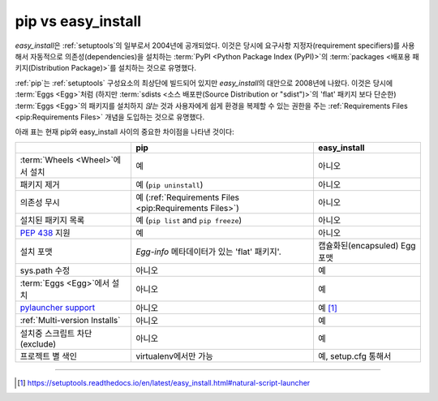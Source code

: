 
.. _`pip vs easy_install`:

===================
pip vs easy_install
===================


`easy_install`\ 은 :ref:`setuptools`\ 의 일부로서 2004년에 공개되었다.
이것은 당시에 요구사항 지정자(requirement specifiers)를 사용해서
자동적으로 의존성(dependencies)을 설치하는 :term:`PyPI <Python Package
Index (PyPI)>`\ 의 :term:`packages <배포용 패키지(Distribution Package)>`\ 를 설치하는
것으로 유명했다.

:ref:`pip`\ 는 :ref:`setuptools` 구성요소의 최상단에 빌드되어 있지만
`easy_install`\ 의 대안으로 2008년에 나왔다. 이것은 당시에 :term:`Eggs <Egg>`\
처럼 (하지만 :term:`sdists <소스 배포판(Source Distribution or "sdist")>`\ 의 'flat' 패키지
보다 단순한) :term:`Eggs <Egg>`\ 의 패키지를 설치하지 *않는* 것과 사용자에게
쉽게 환경을 복제할 수 있는 권한을 주는 :ref:`Requirements Files
<pip:Requirements Files>` 개념을 도입하는 것으로 유명했다.

아래 표는 현재 pip와 easy_install 사이의 중요한 차이점을 나타낸 것이다:

+------------------------------+----------------------------------+-------------------------------+
|                              | **pip**                          | **easy_install**              |
+------------------------------+----------------------------------+-------------------------------+
|:term:`Wheels <Wheel>`\ 에서  |예                                |아니오                         |
|설치                          |                                  |                               |
+------------------------------+----------------------------------+-------------------------------+
|패키지 제거                   |예 (``pip uninstall``)            |아니오                         |
+------------------------------+----------------------------------+-------------------------------+
|의존성 무시                   |예 (:ref:`Requirements Files      |아니오                         |
|                              |<pip:Requirements Files>`)        |                               |
+------------------------------+----------------------------------+-------------------------------+
|설치된 패키지 목록            |예 (``pip list`` and ``pip        |아니오                         |
|                              |freeze``)                         |                               |
+------------------------------+----------------------------------+-------------------------------+
|:pep:`438`                    |예                                |아니오                         |
|지원                          |                                  |                               |
+------------------------------+----------------------------------+-------------------------------+
|설치 포맷                     |`Egg-info` 메타데이터가 있는      | 캡슐화된(encapsuled) Egg 포맷 |
|                              |'flat' 패키지'.                   |                               |
+------------------------------+----------------------------------+-------------------------------+
|sys.path 수정                 |아니오                            |예                             |
|                              |                                  |                               |
|                              |                                  |                               |
+------------------------------+----------------------------------+-------------------------------+
|:term:`Eggs <Egg>`\ 에서 설치 |아니오                            |예                             |
|                              |                                  |                               |
+------------------------------+----------------------------------+-------------------------------+
|`pylauncher support`_         |아니오                            |예 [1]_                        |
|                              |                                  |                               |
+------------------------------+----------------------------------+-------------------------------+
|:ref:`Multi-version Installs` |아니오                            |예                             |
|                              |                                  |                               |
+------------------------------+----------------------------------+-------------------------------+
|설치중 스크립트 차단(exclude) |아니오                            |예                             |
|                              |                                  |                               |
+------------------------------+----------------------------------+-------------------------------+
|프로젝트 별 색인              |virtualenv에서만 가능             |예, setup.cfg 통해서           |
|                              |                                  |                               |
+------------------------------+----------------------------------+-------------------------------+


----

.. [1] https://setuptools.readthedocs.io/en/latest/easy_install.html#natural-script-launcher


.. _pylauncher support: https://bitbucket.org/pypa/pylauncher
